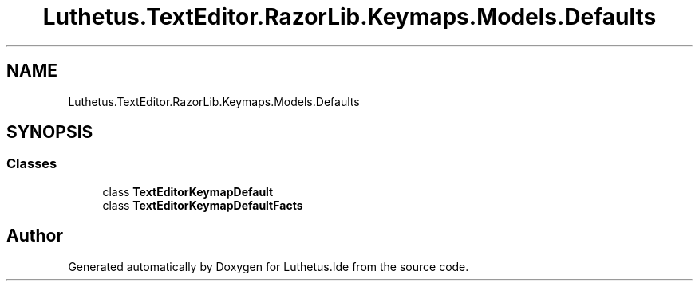 .TH "Luthetus.TextEditor.RazorLib.Keymaps.Models.Defaults" 3 "Version 1.0.0" "Luthetus.Ide" \" -*- nroff -*-
.ad l
.nh
.SH NAME
Luthetus.TextEditor.RazorLib.Keymaps.Models.Defaults
.SH SYNOPSIS
.br
.PP
.SS "Classes"

.in +1c
.ti -1c
.RI "class \fBTextEditorKeymapDefault\fP"
.br
.ti -1c
.RI "class \fBTextEditorKeymapDefaultFacts\fP"
.br
.in -1c
.SH "Author"
.PP 
Generated automatically by Doxygen for Luthetus\&.Ide from the source code\&.
